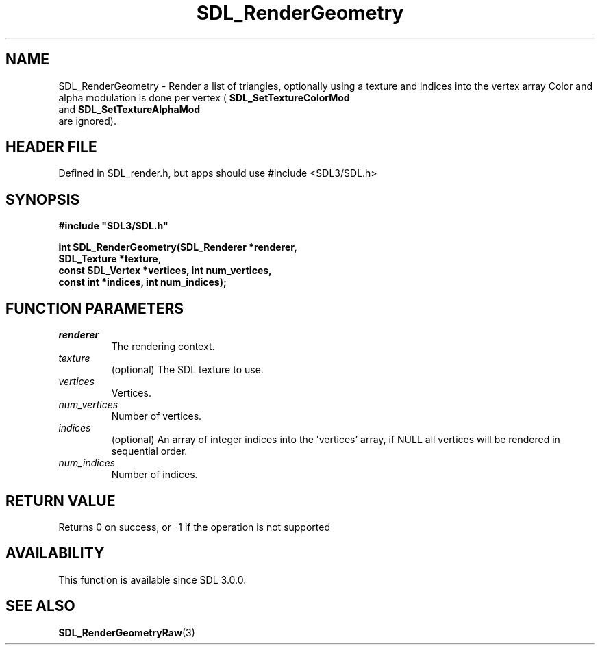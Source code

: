 .\" This manpage content is licensed under Creative Commons
.\"  Attribution 4.0 International (CC BY 4.0)
.\"   https://creativecommons.org/licenses/by/4.0/
.\" This manpage was generated from SDL's wiki page for SDL_RenderGeometry:
.\"   https://wiki.libsdl.org/SDL_RenderGeometry
.\" Generated with SDL/build-scripts/wikiheaders.pl
.\"  revision SDL-3.1.1-no-vcs
.\" Please report issues in this manpage's content at:
.\"   https://github.com/libsdl-org/sdlwiki/issues/new
.\" Please report issues in the generation of this manpage from the wiki at:
.\"   https://github.com/libsdl-org/SDL/issues/new?title=Misgenerated%20manpage%20for%20SDL_RenderGeometry
.\" SDL can be found at https://libsdl.org/
.de URL
\$2 \(laURL: \$1 \(ra\$3
..
.if \n[.g] .mso www.tmac
.TH SDL_RenderGeometry 3 "SDL 3.1.1" "SDL" "SDL3 FUNCTIONS"
.SH NAME
SDL_RenderGeometry \- Render a list of triangles, optionally using a texture and indices into the vertex array Color and alpha modulation is done per vertex (
.BR SDL_SetTextureColorMod
 and 
.BR SDL_SetTextureAlphaMod
 are ignored)\[char46]
.SH HEADER FILE
Defined in SDL_render\[char46]h, but apps should use #include <SDL3/SDL\[char46]h>

.SH SYNOPSIS
.nf
.B #include \(dqSDL3/SDL.h\(dq
.PP
.BI "int SDL_RenderGeometry(SDL_Renderer *renderer,
.BI "                       SDL_Texture *texture,
.BI "                       const SDL_Vertex *vertices, int num_vertices,
.BI "                       const int *indices, int num_indices);
.fi
.SH FUNCTION PARAMETERS
.TP
.I renderer
The rendering context\[char46]
.TP
.I texture
(optional) The SDL texture to use\[char46]
.TP
.I vertices
Vertices\[char46]
.TP
.I num_vertices
Number of vertices\[char46]
.TP
.I indices
(optional) An array of integer indices into the 'vertices' array, if NULL all vertices will be rendered in sequential order\[char46]
.TP
.I num_indices
Number of indices\[char46]
.SH RETURN VALUE
Returns 0 on success, or -1 if the operation is not supported

.SH AVAILABILITY
This function is available since SDL 3\[char46]0\[char46]0\[char46]

.SH SEE ALSO
.BR SDL_RenderGeometryRaw (3)
